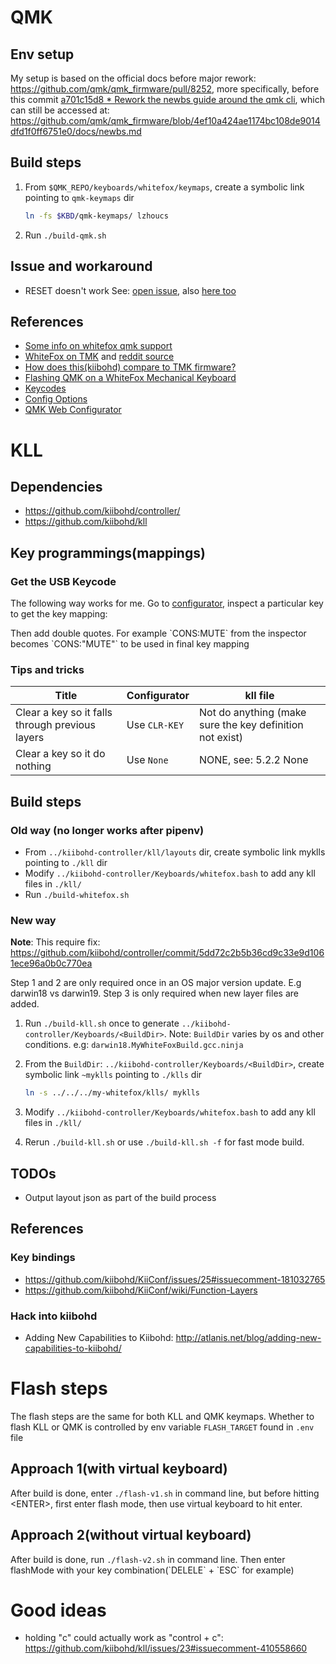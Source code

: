 * QMK
** Env setup
My setup is based on the official docs before major rework:
https://github.com/qmk/qmk_firmware/pull/8252, more specifically, before this commit [[https://github.com/qmk/qmk_firmware/pull/8252/commits/5b3fb61b4eb8aad4e5a55cd6ca354004e96fcac8][a701c15d8 * Rework the newbs guide around
the qmk cli]], which can still be accessed at: https://github.com/qmk/qmk_firmware/blob/4ef10a424ae1174bc108de9014dfd1f0ff6751e0/docs/newbs.md
** Build steps
   1. From ~$QMK_REPO/keyboards/whitefox/keymaps~, create a symbolic link
      pointing to ~qmk-keymaps~ dir
      #+BEGIN_SRC sh
ln -fs $KBD/qmk-keymaps/ lzhoucs
      #+END_SRC
   2. Run ~./build-qmk.sh~
** Issue and workaround
- RESET doesn't work
  See: [[https://github.com/qmk/qmk_firmware/issues/6112][open issue]], also
  [[https://www.reddit.com/r/olkb/comments/8jfyzd/qmk_reset_and_magic_key_bootloader_not_working/][here
  too]]
** References
    - [[https://matt3o.com/how-to-build-your-whitefox/][Some info on whitefox qmk support]]
    - [[https://deskthority.net/viewtopic.php?f=7&t=14010&sid=8e3b7fa0546189ec11c018eb290c8d5e][WhiteFox on TMK]] and [[https://www.reddit.com/r/MechanicalKeyboards/comments/8glvw5/help_whitefox_is_not_happy_with_my_tmk/][reddit source]]
    - [[https://github.com/kiibohd/controller/issues/163][How does this(kiibohd) compare to TMK firmware?]]
    - [[https://albertogrespan.com/blog/mk/flashing-qmk-on-a-whitefox/][Flashing QMK on a WhiteFox Mechanical Keyboard]]
    - [[https://docs.qmk.fm/#/keycodes][Keycodes]]
    - [[https://docs.qmk.fm/#/config_options][Config Options]]
    - [[https://config.qmk.fm/][QMK Web Configurator]]
* KLL
** Dependencies
   - https://github.com/kiibohd/controller/
   - https://github.com/kiibohd/kll
** Key programmings(mappings)
*** Get the USB Keycode
  The following way works for me. Go to [[https://configurator.input.club/][configurator]], inspect a particular key to get the key mapping:
  [[file:images/keycode.png]] 

  Then add double quotes. For example `CONS:MUTE` from the inspector becomes `CONS:"MUTE"` to be used in final key mapping
*** Tips and tricks
| Title                                           | Configurator  | kll file                                                 |
|-------------------------------------------------+---------------+----------------------------------------------------------|
| Clear a key so it falls through previous layers | Use ~CLR-KEY~ | Not do anything (make sure the key definition not exist) |
| Clear a key so it do nothing                    | Use ~None~    | NONE, see: 5.2.2 None                                    |

** Build steps
*** Old way (no longer works after pipenv)
  - From ~../kiibohd-controller/kll/layouts~ dir, create symbolic link myklls pointing to ~./kll~ dir
  - Modify ~../kiibohd-controller/Keyboards/whitefox.bash~ to add any kll files in ~./kll/~
  - Run ~./build-whitefox.sh~

*** New way
*Note*: This require fix: https://github.com/kiibohd/controller/commit/5dd72c2b5b36cd9c33e9d1061ece96a0b0c770ea

Step 1 and 2 are only required once in an OS major version update. E.g darwin18
vs darwin19.
Step 3 is only required when new layer files are added.

   1. Run ~./build-kll.sh~ once to generate ~../kiibohd-controller/Keyboards/<BuildDir>~.
     Note: ~BuildDir~ varies by os and other conditions. e.g: ~darwin18.MyWhiteFoxBuild.gcc.ninja~
   2. From the ~BuildDir~: ~../kiibohd-controller/Keyboards/<BuildDir>~, create symbolic link ~~myklls~ pointing to ~./klls~ dir
      #+BEGIN_SRC sh
ln -s ../../../my-whitefox/klls/ myklls
      #+END_SRC
   3. Modify ~../kiibohd-controller/Keyboards/whitefox.bash~ to add any kll files in ~./kll/~
   4. Rerun ~./build-kll.sh~ or use ~./build-kll.sh -f~ for fast mode build.
** TODOs
- Output layout json as part of the build process
** References
*** Key bindings
   - https://github.com/kiibohd/KiiConf/issues/25#issuecomment-181032765
   - https://github.com/kiibohd/KiiConf/wiki/Function-Layers
*** Hack into kiibohd
   - Adding New Capabilities to Kiibohd: http://atlanis.net/blog/adding-new-capabilities-to-kiibohd/


* Flash steps
The flash steps are the same for both KLL and QMK keymaps. Whether to flash KLL
or QMK is controlled by env variable ~FLASH_TARGET~ found in ~.env~ file

** Approach 1(with virtual keyboard)
  After build is done, enter ~./flash-v1.sh~ in command line, but before hitting <ENTER>, first enter flash mode, then use virtual keyboard to hit enter.
** Approach 2(without virtual keyboard)
  After build is done, run ~./flash-v2.sh~ in command line. Then enter flashMode with your key combination(`DELELE` + `ESC` for example)
* Good ideas
  - holding "c" could actually work as "control + c": https://github.com/kiibohd/kll/issues/23#issuecomment-410558660
